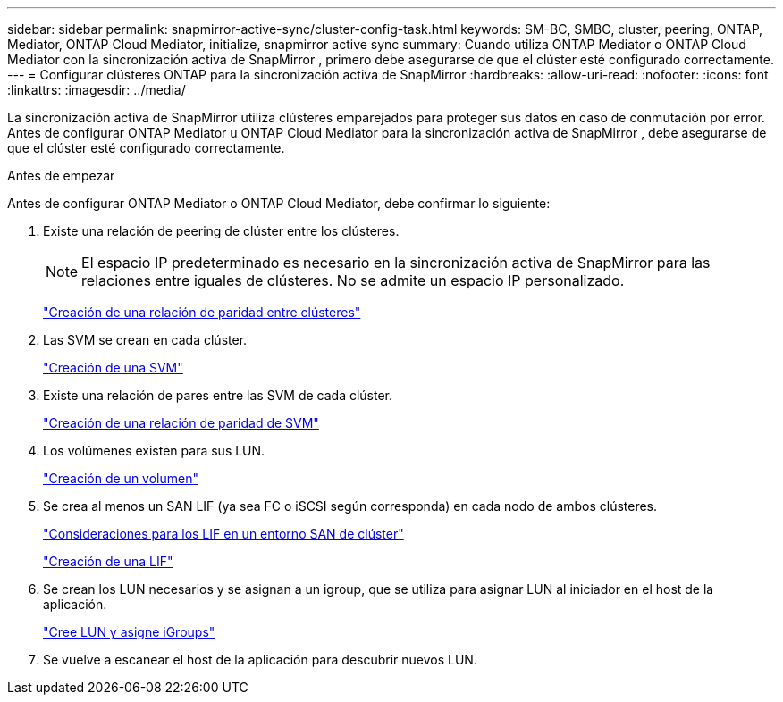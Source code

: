 ---
sidebar: sidebar 
permalink: snapmirror-active-sync/cluster-config-task.html 
keywords: SM-BC, SMBC, cluster, peering, ONTAP, Mediator, ONTAP Cloud Mediator, initialize, snapmirror active sync 
summary: Cuando utiliza ONTAP Mediator o ONTAP Cloud Mediator con la sincronización activa de SnapMirror , primero debe asegurarse de que el clúster esté configurado correctamente. 
---
= Configurar clústeres ONTAP para la sincronización activa de SnapMirror
:hardbreaks:
:allow-uri-read: 
:nofooter: 
:icons: font
:linkattrs: 
:imagesdir: ../media/


[role="lead"]
La sincronización activa de SnapMirror utiliza clústeres emparejados para proteger sus datos en caso de conmutación por error. Antes de configurar ONTAP Mediator u ONTAP Cloud Mediator para la sincronización activa de SnapMirror , debe asegurarse de que el clúster esté configurado correctamente.

.Antes de empezar
Antes de configurar ONTAP Mediator o ONTAP Cloud Mediator, debe confirmar lo siguiente:

. Existe una relación de peering de clúster entre los clústeres.
+

NOTE: El espacio IP predeterminado es necesario en la sincronización activa de SnapMirror para las relaciones entre iguales de clústeres. No se admite un espacio IP personalizado.

+
link:../peering/create-cluster-relationship-93-later-task.html["Creación de una relación de paridad entre clústeres"]

. Las SVM se crean en cada clúster.
+
link:../smb-config/create-svms-data-access-task.html["Creación de una SVM"]

. Existe una relación de pares entre las SVM de cada clúster.
+
link:../peering/create-intercluster-svm-peer-relationship-93-later-task.html["Creación de una relación de paridad de SVM"]

. Los volúmenes existen para sus LUN.
+
link:../smb-config/create-volume-task.html["Creación de un volumen"]

. Se crea al menos un SAN LIF (ya sea FC o iSCSI según corresponda) en cada nodo de ambos clústeres.
+
link:../san-admin/manage-lifs-all-san-protocols-concept.html["Consideraciones para los LIF en un entorno SAN de clúster"]

+
link:../networking/create_a_lif.html["Creación de una LIF"]

. Se crean los LUN necesarios y se asignan a un igroup, que se utiliza para asignar LUN al iniciador en el host de la aplicación.
+
link:../san-admin/provision-storage.html["Cree LUN y asigne iGroups"]

. Se vuelve a escanear el host de la aplicación para descubrir nuevos LUN.

